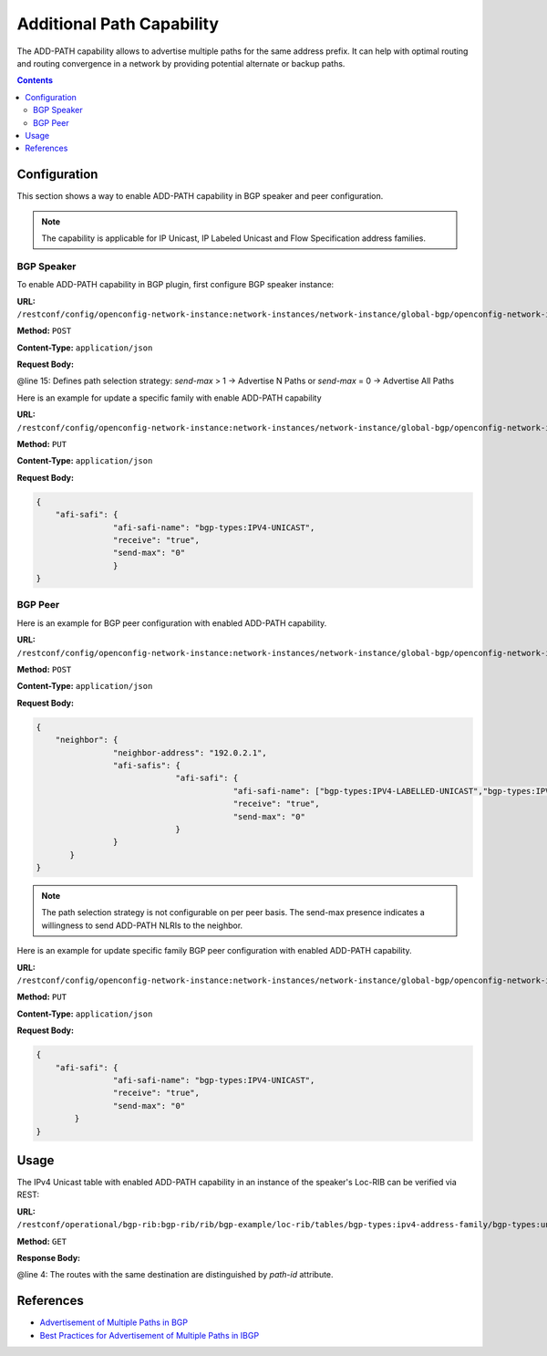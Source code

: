 .. _bgp-user-guide-additional-path-capability:

Additional Path Capability
==========================
The ADD-PATH capability allows to advertise multiple paths for the same address prefix.
It can help with optimal routing and routing convergence in a network by providing potential alternate or backup paths.

.. contents:: Contents
   :depth: 2
   :local:

Configuration
^^^^^^^^^^^^^
This section shows a way to enable ADD-PATH capability in BGP speaker and peer configuration.

.. note:: The capability is applicable for IP Unicast, IP Labeled Unicast and Flow Specification address families.

BGP Speaker
'''''''''''
To enable ADD-PATH capability in BGP plugin, first configure BGP speaker instance:

**URL:** ``/restconf/config/openconfig-network-instance:network-instances/network-instance/global-bgp/openconfig-network-instance:protocols``

**Method:** ``POST``

**Content-Type:** ``application/json``

**Request Body:**

.. code-block:: json
   :linenos:
   :emphasize-lines: 15

   {       
       "protocol": {
                   "name": "bgp-example",
                   "identifier": "openconfig-policy-types:BGP",
                   "bgp": {
                          "global": {
                                    "config": {
                                              "router-id": "192.0.2.2",
                                              "as": "65000"
                                    },
                                    "afi-safis": {
                                                 "afi-safi": {
                                                             "afi-safe-name": "bgp-types:IPV4-UNICAST",
                                                             "receive": "true",
                                                             "send-max": "2"
                                                 }
                                    }
                          }
                   }
           }
   }
   
@line 15: Defines path selection strategy: *send-max* > 1 -> Advertise N Paths or *send-max* = 0 -> Advertise All Paths

Here is an example for update a specific family with enable ADD-PATH capability

**URL:** ``/restconf/config/openconfig-network-instance:network-instances/network-instance/global-bgp/openconfig-network-instance:protocols/protocol/openconfig-policy-types:BGP/bgp-example/bgp/global/afi-safis/afi-safi/openconfig-bgp-types:IPV4%2DUNICAST``

**Method:** ``PUT``

**Content-Type:** ``application/json``

**Request Body:**

.. code-block:: json

   {       
       "afi-safi": {
                   "afi-safi-name": "bgp-types:IPV4-UNICAST",
                   "receive": "true",
                   "send-max": "0"
                   }
   }
    
BGP Peer
''''''''
Here is an example for BGP peer configuration with enabled ADD-PATH capability.

**URL:** ``/restconf/config/openconfig-network-instance:network-instances/network-instance/global-bgp/openconfig-network-instance:protocols/protocol/openconfig-policy-types:BGP/bgp-example/bgp/neighbors``

**Method:** ``POST``

**Content-Type:** ``application/json``

**Request Body:**

.. code-block:: json

   {       
       "neighbor": {
                   "neighbor-address": "192.0.2.1",
                   "afi-safis": {
                                "afi-safi": {
                                            "afi-safi-name": ["bgp-types:IPV4-LABELLED-UNICAST","bgp-types:IPV4-UNICAST"],
                                            "receive": "true",
                                            "send-max": "0"
                                }
                   }
          }
   }
                   
.. note:: The path selection strategy is not configurable on per peer basis. The send-max presence indicates a willingness to send ADD-PATH NLRIs to the neighbor.

Here is an example for update specific family BGP peer configuration with enabled ADD-PATH capability.

**URL:** ``/restconf/config/openconfig-network-instance:network-instances/network-instance/global-bgp/openconfig-network-instance:protocols/protocol/openconfig-policy-types:BGP/bgp-example/bgp/neighbors/neighbor/192.0.2.1/afi-safis/afi-safi/openconfig-bgp-types:IPV4%2DUNICAST``

**Method:** ``PUT``

**Content-Type:** ``application/json``

**Request Body:**

.. code-block:: json

   {       
       "afi-safi": {
                   "afi-safi-name": "bgp-types:IPV4-UNICAST",
                   "receive": "true",
                   "send-max": "0"
           }
   }
   
Usage
^^^^^
The IPv4 Unicast table with enabled ADD-PATH capability in an instance of the speaker's Loc-RIB can be verified via REST:

**URL:** ``/restconf/operational/bgp-rib:bgp-rib/rib/bgp-example/loc-rib/tables/bgp-types:ipv4-address-family/bgp-types:unicast-subsequent-address-family/ipv4-routes``

**Method:** ``GET``

**Response Body:**

.. code-block:: json
   :linenos:
   :emphasize-lines: 4
   {       
       "ipv4-routes": {
                      "ipv4-route:1": {
                                     "path-id": "1",
                                     "prefix": "193.0.2.1/32",
                                     "attributes" : {
                                                    "as-path": null,
                                                    "origin": {
                                                              "value": "igp"
                                                    },
                                                    "local-pref": {
                                                                  "pref": "100"
                                                    },
                                                    "ipv4-next-hop": {
                                                                     "global": "10.0.0.1"
                                                    }
                                            }
                      },
                      "ipv4-route:2": {
                                      "path-id": "2",
                                      "prefix": "193.0.2.1/32",
                                      "attributes" : {
                                                     "as-path": null,
                                                     "origin": {
                                                               "value": "igp"
                                                     },
                                                     "local-pref": {
                                                                   "pref": "100"
                                                     },
                                                     "ipv4-next-hop": {
                                                                      "global": "10.0.0.2"
                                                     }
                                      }
                      }
                      }
   }     

@line 4: The routes with the same destination are distinguished by *path-id* attribute.

References
^^^^^^^^^^
* `Advertisement of Multiple Paths in BGP <https://tools.ietf.org/html/rfc7911>`_
* `Best Practices for Advertisement of Multiple Paths in IBGP <https://tools.ietf.org/html/draft-ietf-idr-add-paths-guidelines-08>`_
